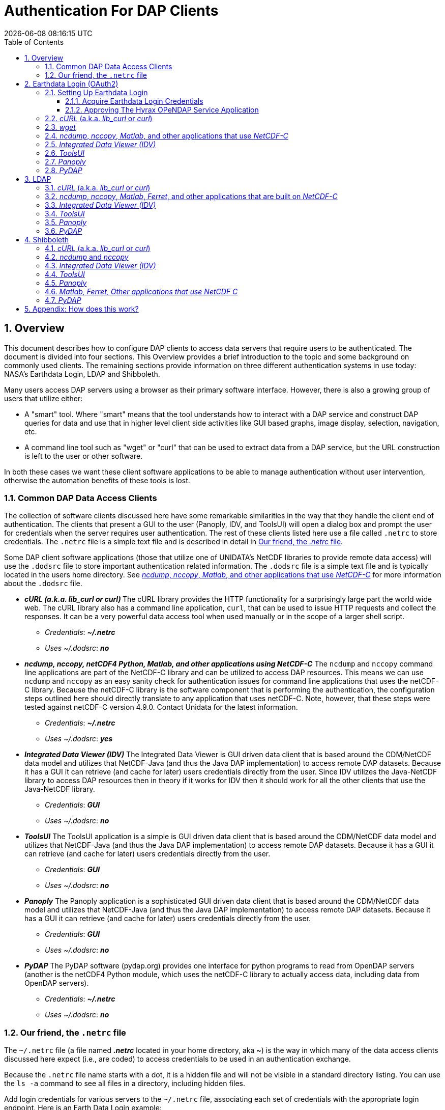 = Authentication For DAP Clients
{docdatetime}
:imagesdir: ../images
:source-highlighter: rouge
:toc: left
:toclevels: 3
:numbered:
:docinfo: shared

// #############################################################################
// #
// #
== Overview
This document describes how to configure DAP clients to access data servers
that require users to be authenticated. The document is divided into four
sections. This Overview provides a brief introduction to the topic and some
background on commonly used clients. The remaining sections provide information
on three different authentication systems in use today: NASA's Earthdata Login,
LDAP and Shibboleth.

Many users access DAP servers using a browser as their primary software
interface. However, there is also a growing group of users that utilize either:

* A "smart" tool. Where "smart" means that the tool understands how to interact
with a DAP service and construct DAP queries for data and use that in higher
level client side activities like GUI based graphs, image display, selection,
navigation, etc.
* A command line tool such as "wget" or "curl" that can be used to extract data
from a DAP service, but the URL construction is left to the user or other software.

In both these cases we want these client software applications to be able to
manage authentication without user intervention, otherwise the automation
benefits of these tools is lost.

////
All of these automated clients rely on HTTP BASIC authentication. One
significant facet of this is that the authentication server MUST return an HTTP
401 status to the client in order to trigger the client to resubmit the request
with credentials associated with the 401 endpoint. While the username and
password are sent to the server as "plain-text", if the connection to the server
is over TLS (HTTPS) then the authentication information is encrypted over the
wire.
////

=== Common DAP Data Access Clients
The collection of software clients discussed here have some remarkable
similarities in the way that they handle the client end of
authentication. The clients that present a GUI to the user (Panoply, IDV, and
ToolsUI) will open a dialog box and prompt the user for credentials when the
server requires user authentication. The rest of these clients listed here use
a file called `.netrc` to store credentials. The `.netrc` file is a simple text
file and is described in detail in <<netrc,Our friend, the _.netrc_ file>>.

Some DAP client software applications (those that utilize one of UNIDATA's
NetCDF libraries to provide remote data access) will use the `.dodsrc` file to
store important authentication related information. The `.dodsrc` file is a simple
text file and is typically located in the users home directory. See
<<dodsrc,_ncdump_, _nccopy_, _Matlab_, and other applications that use _NetCDF-C_>>
for more information about the `.dodsrc` file.

* _**cURL (a.k.a. lib_curl or curl) **_
The cURL library provides the HTTP functionality for a surprisingly large part
the world wide web. The cURL library also has a command line application, `curl`,
that can be used to issue HTTP requests and collect the responses. It can be a
very powerful data access tool when used manually or in the scope of a larger
shell script.
** _Credentials_: _**~/.netrc**_
** _Uses ~/.dodsrc_: _**no**_

* _**ncdump, nccopy, netCDF4 Python, Matlab, and other applications using NetCDF-C**_
The `ncdump` and `nccopy` command line applications are part of the NetCDF-C
library and can be utilized to access DAP resources. This means we can use
`ncdump` and `nccopy` as an easy sanity check for authentication issues for
command line applications that uses the netCDF-C library. Because the netCDF-C
library is the software component that is performing the authentication, the
configuration steps outlined here should directly translate to any application
that uses netCDF-C. Note, however, that these steps were tested against
netCDF-C version 4.9.0. Contact Unidata for the latest information.
** _Credentials_: _**~/.netrc**_
** _Uses ~/.dodsrc_: _**yes**_

* _**Integrated Data Viewer (IDV)**_
The Integrated Data Viewer is GUI driven data client that is based around the
CDM/NetCDF data model and utilizes that NetCDF-Java (and thus the Java DAP
implementation) to access remote DAP datasets. Because it has a GUI it can
retrieve (and cache for later) users credentials directly from the user.
Since IDV utilizes the Java-NetCDF library to access DAP resources then in
theory if it works for IDV then it should work for all the other clients that
use the Java-NetCDF library.
** _Credentials_: _**GUI**_
** _Uses ~/.dodsrc_: _**no**_

* _**ToolsUI**_
The ToolsUI application is a simple is GUI driven data client that is based
around the CDM/NetCDF data model and utilizes that NetCDF-Java (and thus the
Java DAP implementation) to access remote DAP datasets. Because it has a GUI
it can retrieve (and cache for later) users credentials directly from the user.
** _Credentials_: _**GUI**_
** _Uses ~/.dodsrc_: _**no**_

* _**Panoply**_
The Panoply application is a sophisticated GUI driven data client that is based
around the CDM/NetCDF data model and utilizes that NetCDF-Java (and thus the
Java DAP implementation) to access remote DAP datasets. Because it has a GUI it
can retrieve (and cache for later) users credentials directly from the user.
** _Credentials_: _**GUI**_
** _Uses ~/.dodsrc_: _**no**_

* _**PyDAP**_
The PyDAP software (pydap.org) provides one interface for python programs to
read from OpenDAP servers (another is the netCDF4 Python module, which uses
the netCDF-C library to actually access data, including data from OpenDAP
servers).
** _Credentials_: _**~/.netrc**_
** _Uses ~/.dodsrc_: _**no**_

[id=netrc]
=== Our friend, the `.netrc` file
The `~/.netrc` file (a file named _**.netrc**_ located in your home directory,
aka **~**) is the way in which many of the data access clients discussed
here expect (i.e., are coded) to access credentials to be used in an
authentication exchange.

Because the `.netrc` file name starts with a dot, it is a hidden file and
will not be visible in a standard directory listing. You can use the `ls -a`
command to see all files in a directory, including hidden files.

Add login credentials for various servers to the `~/.netrc` file, associating each
set of credentials with the appropriate login endpoint. Here is an Earth Data
Login example:

[source,apache]
----
machine urs.earthdata.nasa.gov
	login your_edl_uid
	password your_edl_password
----

And you can add more credentials and machines (aka single sign-on endpoints) as needed:
[source,apache]
----
machine urs.earthdata.nasa.gov
	login your_edl_uid
	password your_edl_password

machine sso.noaa.gov
	login your_noaa_uid
	password your_noaa_password
----

NOTE: It is crucial that the access permissions be set to allow reading and
writing only by the account owner. This can be done using the command:
`chmod 600 ~/.netrc`
If _group_ or _other_ are allowed any access to the `~/.netrc` file the data
access client software will ignore (possibly silently) the `~/.netrc`
file and authentication will fail.


// #############################################################################
// #############################################################################
// #############################################################################
// #
// #

== Earthdata Login (OAuth2)
Earthdata Login is a NASA implementation of an OAuth2 Single Sign-On service.
In order to access NASA held data you will need to:

1. Obtain (for free) your own set of https://urs.earthdata.nasa.gov/users/new[
Earthdata Login credentials].
2. _Approve_ the DAP server application that is serving the data you want, as
described in the following section.
3. Use this guide to configure your DAP client of choice (_curl_, browser,
etc.) to utilize these credentials.

=== Setting Up Earthdata Login

==== Acquire Earthdata Login Credentials
Registering with Earthdata Login (EDL) and getting a
user account is free. Point you browser at the
https://urs.earthdata.nasa.gov/users/new[Earthdata Login New User]
page and do the stuff that needs the doing.

==== Approving The Hyrax OPeNDAP Service Application

Regardless of which software client you decide to employ, before you can access
any new Earthdata Login authenticated server you must first add that sever to
the list of *Approved Applications* in your Earthdata Login profile.

To do this you will need the Earthdata Login Application name (aka UID) under
which the DAP server is registered with Earthdata Login and your Earthdata
Login credentials.

* With your browser, navigate to your
https://urs.earthdata.nasa.gov/profile[Earthdata Login profile page.]
* Click the *Applications* tab and select *Authorized Applications* from the
pull down menu.This will take you to the *Approved Applications* page.

image::EDL-Approved-Apps.png[Earthdata Login Approve Applications Page,640,480,pdfwidth=50%,scaledwidth=50%]

On the *Approved Applications* page:

* At the bottom of the page click the *Approve More Applications* button.
This will display the *Approve Applications* page.

image::EDL-Approve-Apps-Application-Search.png[Earthdata Login Approve Applications Page,  640,480,pdfwidth=50%,scaledwidth=50%]

In the search bar at the top of the page enter the name of the Hyrax OPeNDAP
service application, *_Hyrax in the cloud_* and then click the *Search* button,
this will bring you to the Earthdata Login Application Approval page:

image::EDL-Approve-Apps-Application-Authorize.png[Earthdata Login Application Approval Page, 640,480,pdfwidth=50%,scaledwidth=50%]

* Click the _Authorize_ button associated with the *Hyrax in the cloud_* service.
You will be returned to the *My Applications* page where you should now see your
new application on the list of _Approved Applications_.

NOTE: The application named *Hyrax in the cloud* used in this example is the
only OPeNDAP service application running in the NASA cloud. There are many other
applications deployed in NASA and to use any of them with your EDL user account
you will have to authorize each application service in a similar manner
to *_Hyrax in the cloud_*

=== _cURL_ (a.k.a. _lib_curl_ or _curl_)
You can use command line _curl_ to retrieve EDL authenticated resources
using the following technique.

Create a `~/.netrc` file as described in <<netrc,the .netrc section above>>

Edit the `~/.netrc` file and associated your EDL credentials with the EDL
service endpoint utilized by your target DAP server:

[source,apache]
----
machine urs.earthdata.nasa.gov
	login your_edl_uid
	password your_edl_password
----

If the configuration is correct you should now be able to retrieve a DDS object
in from the associated DAP service with the following _curl_ command:

[source,sh]
----
#!/bin/bash
touch cookie_file
curl -n -c cookie_file -b cookie_file -L --url https://opendap.earthdata.nasa.gov/hyrax/data/nc/fnoc1.nc.dds
----
What is happening here? :: In this request cURL is both authenticating and
maintaining a session with the remote server (this is accomplished by telling
cURL to load and save cookies from the same file, _cookie_file_ )

`-n` :: This tells _cURL_ to authenticate using the _~/.netrc_ file you
created/updated.

`-c cookie_file` :: This tells _cURL_ to stash cookies in the file _cookie_file_

`-b cookie_file` :: This tells _cURL_ to read cookies from the file _cookie_file_

`-L` :: This option (aka _--location_) tells _cURL_ to follow redirects, which is a
must for any Single Sign On (SSO) authentication flow, such as OAuth2.

NOTE: Do not use the  ``--location-trusted`` option. It will cause
_cURL_ to spread user credentials to servers other than to which they were
associated.

`--url https://opendap.earthdata.nasa.gov/...` :: The desired URL, protected by
the Earthdata Login authentication flow.

In order to retrieve multiple URLs without re-authenticating you can use
multiple instances of the _--url_ parameter:

[source,sh]
----
#!/bin/bash
curl -k -n -c cookie_file -b cookie_file -L \
    --url https://opendap.earthdata.nasa.gov/ \
    --url https://opendap.earthdata.nasa.gov/hyrax/data/nc/fnoc1.nc.dds \
    --url https://opendap.earthdata.nasa.gov/hyrax/data/nc/coads_climatology.nc.dds
----

Or, since _cURL_ is actually pretty smart about using cookies and such you can
also make multiple _curl_ requests with the same cookies, and it won't have to
reauthenticate with EDL once it's authenticated the first time:

[source,sh]
----
#!/bin/bash
curl -k -n -c cookie_file -b cookie_file -L --url https://opendap.earthdata.nasa.gov/hyrax/
curl -k -n -c cookie_file -b cookie_file -L --url https://opendap.earthdata.nasa.gov/hyrax/data/nc/fnoc1.nc.dds
curl -k -n -c cookie_file -b cookie_file -L --url https://opendap.earthdata.nasa.gov/hyrax/data/nc/coads_climatology.nc.dds
----

=== _wget_

The _wget_ documentation indicates that _wget_ will automatically locate and
utilize the _.netrc_ file that we created for _curl_.

Summary ::
* Create a `~/.netrc` file as described in <<netrc,the .netrc section above>>
* Edit the `~/.netrc` file and associate your EDL credentials with the
EDL service endpoint.

And happily it appears to work, as long as the `~/.netrc` file is in place.

Consider this _wget_ command:

[source,sh]
----
#!/bin/bash
wget  --load-cookies cookie_file --save-cookies cookie_file --keep-session-cookie https://opendap.earthdata.nasa.gov/hyrax/data/nc/fnoc1.nc.dds
----

What is happening here? :: In this request _wget_ is both authenticating and
maintaining a session with the remote server (the latter is accomplished by telling
wget to load and save cookies from the same file, _cookie_file_)

`--load-cookies cookie_file` :: Load cookies from the file "cookie_file"
`--save-cookies cookie_file` :: Save cookies to the file "cookie_file"
`--keep-session-cookie` :: Save session cookies.
`https://opendap.earthdata.nasa.gov/hyrax/data/nc/fnoc1.nc.dds` :: The URL to retrieve.

Here's the request:
[source,sh]
----
#!/bin/bash
touch cookie_file # Make sure the cookie file exists
wget --load-cookies cookie_file --save-cookies cookie_file --keep-session-cookie  https://opendap.earthdata.nasa.gov/hyrax/data/nc/fnoc1.nc.dds
----
Here's the output:
[source,sh]
----
--2014-11-14 11:22:18--  https://opendap.earthdata.nasa.gov/hyrax/data/nc/fnoc1.nc.dds
Connecting to opendap.earthdata.nasa.gov:443... connected.
WARNING: cannot verify opendap.earthdata.nasa.gov's certificate, issued by `/C=US/ST=RI/L=Narragansett/O=OPeNDAP Inc./OU=Engineering/CN=opendap.earthdata.nasa.gov/emailAddress=support@opendap.org':
  Self-signed certificate encountered.
HTTP request sent, awaiting response... 302 Found
Location: https://urs.earthdata.nasa.gov/oauth/authorize?app_type=401&client_id=04xHKVaNdYNzCBG6KB7-Ig&response_type=code&redirect_uri=https%3A%2F%2Fopendap.earthdata.nasa.gov%2Fopendap%2Flogin&state=aHR0cHM6Ly81NC4xNzIuOTcuNDcvb3BlbmRhcC9kYXRhL25jL2Zub2MxLm5jLmRkcw [following]
--2014-11-14 11:22:19--  https://urs.earthdata.nasa.gov/oauth/authorize?app_type=401&client_id=04xHKVaNdYNzCBG6KB7-Ig&response_type=code&redirect_uri=https%3A%2F%2Fopendap.earthdata.nasa.gov%2Fopendap%2Flogin&state=aHR0cHM6Ly81NC4xNzIuOTcuNDcvb3BlbmRhcC9kYXRhL25jL2Zub2MxLm5jLmRkcw
Resolving urs.earthdata.nasa.gov... 198.118.243.34, 2001:4d0:241a:4089::91
Connecting to urs.earthdata.nasa.gov|198.118.243.34|:443... connected.
WARNING: certificate common name `earthdata.nasa.gov' doesn't match requested host name `urs.earthdata.nasa.gov'.
HTTP request sent, awaiting response... 401 Unauthorized
Connecting to urs.earthdata.nasa.gov|198.118.243.34|:443... connected.
WARNING: certificate common name `earthdata.nasa.gov' doesn't match requested host name `urs.earthdata.nasa.gov'.
HTTP request sent, awaiting response... 302 Found
Location: https://opendap.earthdata.nasa.gov/hyrax/login?code=a590cfc189783e29a7b8ab3ce1e0357618cbab3f590e7268a26e7ad1f7cf899d&state=aHR0cHM6Ly81NC4xNzIuOTcuNDcvb3BlbmRhcC9kYXRhL25jL2Zub2MxLm5jLmRkcw [following]
--2014-11-14 11:22:20--  https://opendap.earthdata.nasa.gov/hyrax/login?code=a590cfc189783e29a7b8ab3ce1e0357618cbab3f590e7268a26e7ad1f7cf899d&state=aHR0cHM6Ly81NC4xNzIuOTcuNDcvb3BlbmRhcC9kYXRhL25jL2Zub2MxLm5jLmRkcw
Connecting to opendap.earthdata.nasa.gov:443... connected.
WARNING: cannot verify opendap.earthdata.nasa.gov's certificate, issued by `/C=US/ST=RI/L=Narragansett/O=OPeNDAP Inc./OU=Engineering/CN=opendap.earthdata.nasa.gov/emailAddress=support@opendap.org':
  Self-signed certificate encountered.
HTTP request sent, awaiting response... 302 Found
Location: https://opendap.earthdata.nasa.gov/hyrax/data/nc/fnoc1.nc.dds [following]
--2014-11-14 11:22:21--  https://opendap.earthdata.nasa.gov/hyrax/data/nc/fnoc1.nc.dds
Connecting to opendap.earthdata.nasa.gov:443... connected.
WARNING: cannot verify opendap.earthdata.nasa.gov's certificate, issued by `/C=US/ST=RI/L=Narragansett/O=OPeNDAP Inc./OU=Engineering/CN=opendap.earthdata.nasa.gov/emailAddress=support@opendap.org':
  Self-signed certificate encountered.
HTTP request sent, awaiting response... 200 OK
Length: unspecified [text/plain]
Saving to: `fnoc1.nc.dds'

    [ <=> ] 197         --.-K/s   in 0s

2014-11-14 11:22:22 (7.23 MB/s) - `fnoc1.nc.dds' saved [197]

[spooky:olfs/testsuite/urs] ndp% more fnoc1.nc.dds
Dataset {
    Int16 u[time_a = 16][lat = 17][lon = 21];
    Int16 v[time_a = 16][lat = 17][lon = 21];
    Float32 lat[lat = 17];
    Float32 lon[lon = 21];
    Float32 time[time = 16];
} fnoc1.nc;

----

It appears that _wget_ correctly followed the first redirect to
`urs.earthdata.nasa.gov`, where the EDL server responded with
"401 Unauthorized" (thanks to the app_type=401 query parameter in the
redirect URL provided by the _origin_ server). After getting the 401 _wget_
resubmits the request with the authentication credentials and the EDL server
accepts them and redirects _wget_ back to the _origin_ server to complete the
request.

[id=dodsrc]
=== _ncdump_, _nccopy_, _Matlab_, and other applications that use _NetCDF-C_
Applications built with one of UNIDATA's NetCDF libraries may require, in
addition to a _~/.netrc_ file, a _.dodsrc_ file to be present in the users home
directory in order for the application to successfully authenticate during
remote data access activities.
https://docs.unidata.ucar.edu/nug/current/dap2.html[You can learn more about
the _.dodsrc_ file at UNIDATA's NetCDF and DAP2 page.]

////
// There's different special file for DAP4
https://docs.unidata.ucar.edu/nug/current/dap4.html[The _~/.daprc_ file is the
UNIDATA's DAP4 version of the DAP2 _~/.dodsrc_ file.]
////

Summary ::
* Create a `~/.netrc` file as described in <<netrc,the .netrc section above>>
* Edit the `~/.netrc` file and associate your EDL credentials with the
EDL service endpoint.
* Next create (as needed) and then edit the file _~/.dodsrc_ so that it tells DAP
clients to use the _.netrc_ file for password information:

[source,apache]
----
HTTP.COOKIEJAR=/home/your_home_dir/cookie_file
HTTP.NETRC=/home/your_home_dir/.netrc
----

Here is a typical _.dodsrc_ file.

[source,apache]
----
# OPeNDAP client configuration file. See the OPeNDAP
# users guide for information.
USE_CACHE=0
# Cache and object size are given in megabytes (20 ==> 20Mb).
MAX_CACHE_SIZE=20
MAX_CACHED_OBJ=5
IGNORE_EXPIRES=0
CACHE_ROOT=/home/your_home_dir/.dods_cache/
DEFAULT_EXPIRES=1
ALWAYS_VALIDATE=1
# Request servers compress responses if possible?
# 1 (yes) or 0 (false).
DEFLATE=0
# Proxy configuration:
# PROXY_SERVER=<protocol>,<[username:password@]host[:port]>
# NO_PROXY_FOR=<protocol>,<host|domain>
# AIS_DATABASE=<file or="" url="">

# Earth Data Login and LDAP login information
HTTP.COOKIEJAR=/home/your_home_dir/cookie_file
HTTP.NETRC=/home/your_home_dir/.netrc
----

For other NeCDF-C built applications ::
__
Check the version of the netCDF C library that the application uses; once they
have updated to 4.3.3.1 or later, authentication configuration should be the
same as this `ncdump` example. That is, both EDL and LDAP-backed
HTTP/S-Basic authentication should work by reading credentials from the `.netrc`
file given that the `.dodsrc` file is set to point to them.
__

NOTE: This was tested with the `ncdump` and `nccopy` command line applications
that come bundled with the netcdf-c library. This content was developed using
NetCDF-4.9.0. Previous versions may not work.

NOTE: The online documentation for version
https://docs.unidata.ucar.edu/netcdf-c/4.8.1/index.html[netcdf-c-4.8.1] contains
instructions written by UNIDATA for
https://docs.unidata.ucar.edu/netcdf-c/4.8.1/md_auth.html[configuring authentication].
Oddly, the
https://docs.unidata.ucar.edu/netcdf-c/current/[online documentation most for
the current netcdf-c release, 4.9.2 at the time of this writing, no longer
contains an authentication/authorization discussion.]

=== _Integrated Data Viewer (IDV)_

We http://www.unidata.ucar.edu/downloads/idv/current/index.jsp[downloaded the
latest version of IDV] (5.0u2 on 11/19/14) and installed it on our local system.

For EDL testing we utilized our AWS test service, configured to require EDL
authentication for all access of Hyrax.

In IDV we attempted to choose a new dataset by starting with the "*Data*" menu:
*Data* > *Choose Data* > *From A Web Server*

In the resulting pane we entered the AWS test service URL for our friend
_coads_climatology.nc_:

https://opendap.earthdata.nasa.gov/hyrax/data/nc/coads_climatology.nc

When we committed the edit (aka hit Enter) IDV popped up a dialog box that
indicated that the _urs.earthdata.nasa.gov_ server wanted our credentials:

image::IDVAuthDialog.png[IDV EDL Authentication Dialog]

We entered them, clicked the save password check box, and clicked the _OK_
button. IDV was then able to access the requested resource. After the first
successful access other resources at the AWS server were also available, but
without an additional authentication challenge being presented to the user.


=== _ToolsUI_

We ftp://ftp.unidata.ucar.edu/pub/netcdf-java/v4.5/toolsUI-4.5.jar[downloaded the latest version of ToolsUI]
(4.5 on 11/19/14) and installed it on our local system. We launched ToolsUI using
the command line:

[source,bash]
----
java -Xmx1g -jar toolsUI-4.5.jar
----

_Summary: Authentication Successful_

For testing, we utilized our the NGAP Hyrax service, which requires EDL
authentication for all data access.

In ToolsUI we selected the _Viewer_ tab, and entered the URL for our friend
_coads_climatology.nc_:

https://opendap.earthdata.nasa.gov/hyrax/data/nc/coads_climatology.nc

When we committed the edit (aka hit Enter) ToolsUI popped up a dialog box that
indicated that the _urs.earthdata.nasa.gov_ server wanted our credentials.

image::ToolsUIAuthDialog.png[ToolsUI EDL Authentication Dialog]

We entered them and clicked the _OK_ button. ToolsUI was then able to access the
requested resource.


=== _Panoply_

We http://www.giss.nasa.gov/tools/panoply/download_mac.html[downloaded the latest version of Panoply]
(4.0.5 on 11/20/14) and installed it on our local system. We launched Panoply
(clicking its icon in our Applications folder)

_Summary: Authentication Successful_

For testing, we utilized our AWS test service, configured to require EDL
authentication for all access of Hyrax.

From the _File_ menu, we selected "Open Remote Dataset..." and in the pop dialog
we entered the URL for our friend _coads_climatology.nc_:

https://opendap.earthdata.nasa.gov/hyrax/data/nc/coads_climatology.nc

When we committed the edit (aka hit Enter) Panoply popped up a dialog box that
indicated that the _urs.earthdata.nasa.gov_ server wanted our credentials.

image::PanoplyAuthDialog.png[Panoply EDL Authentication Dialog]

We entered them, clicked the save password check box, and clicked the _OK_
button. Panoply was then able to access the requested resource.


=== _PyDAP_
PyDAP includes an extension mechanism so that it can interact with
different kinds of authentication systems. This system is very flexible: we
were able to use it to add support for both LDAP and EDL using HTTP/S Basic
authentication.

Summary ::
* Create a `~/.netrc` file as described in <<netrc,the .netrc section above>>
* Edit the `~/.netrc` file and associate your EDL credentials with the
EDL service endpoint.

Once the _.netrc_ file is configured, start python, and then acquire data from
remote DAP services.
Here's a python script that  will open a PyDAP virtual connection to an
authenticated server if your `~/.netrc` is in order for EDL:

[source,python]
----
# PyDAP uses the request() function and automagically discovers the
# users credentials in ~/.netrc

import pydap

dataset_url="https://opendap.earthdata.nasa.gov/hyrax/data/nc/fnoc1.nc"

pydap_dataset = pydap.client.open_url(dataset_url, protocol="dap4")
----



// #############################################################################
// #############################################################################
// #############################################################################
// LDAP
//
== https://en.wikipedia.org/wiki/Lightweight_Directory_Access_Protocol[LDAP]
The Lightweight Directory Access Protocol (LDAP) can do many things. One of
those things is to Single Sign On (SSO) authentication  service.

=== _cURL_ (a.k.a. _lib_curl_ or _curl_) ===

We were able to use command line _curl_ to retrieve LDAP authenticated resources
using the following technique.

Summary ::
* Create a `~/.netrc` file as described in <<netrc,the .netrc section above>>
* Edit the `~/.netrc` file and associate your credentials with the LDAP service
endpoint.

We could then access the top level directory of an LDAP authenticated
Hyrax server with the following _curl_ command:

[source,sh]
----
#!/bin/bash
curl -k -n -c cookie_file -b cookie_file  --url https://some.ldap.tester/opendap
----

What is happening here? :: In this request cURL is both authenticating and
maintaining a session with the remote server (this is accomplished by telling
cURL to load and save cookies from the same file, _cookie_file_ )


`-k` :: This tells _curl_ to accept self-signed certificates. This is ok for
working with trusted (as in your own) "test" services but should be removed
for working with production systems. Because: Security, Chain-Of-Trust, etc.
`-n` :: This tells _curl_ to use that _~/.netrc_ file we created.
`-c cookie_file` :: This tells _curl_ to stash cookies in the file _cookie_file_
`-b cookie_file` :: This tells _curl_ to read cookies from the file _cookie_file_
`--url https://130.56.244.153/opendap` :: The desired URL, protected LDAP
authentication.

NOTE: That the credentials are sent with every request so secure transport is a
must if user accounts are to be protected.

=== _ncdump_, _nccopy_, _Matlab_, _Ferret_, and other applications that are built on _NetCDF-C_
To configure `nccopy` and `ncdump` (and thus just about every client application
that uses netCDF C) for LDAP-back HTTP/S-Basic authentication, follow the same
exact procedure as outline above for EDL, except that in the _.netrc_ file, use
the OpenDAP server's machine name or IP number in place of the EDL
authentication site. Here's a summary, with an example:

Summary ::
* Create a `~/.netrc` file as described in <<netrc,the .netrc section above>>
* Edit the `~/.netrc` file and associate your credentials with the LDAP service
endpoint.
* Edit (create as needed) the _~/.dodsrc_ file so that it tells DAP clients to
use the _~/.netrc_ file for password information.
[source,apache]
----
HTTP.COOKIEJAR=/home/your_home_dir/cookie_file
HTTP.NETRC=/home/your_home_dir/.netrc
----

=== _Integrated Data Viewer (IDV)_ ===

For testing, we utilized an ANU/NCI puppet instance configured to require LDAP
authentication for all access of Hyrax.

In IDV we attempted to choose a new dataset by starting with the "Data" menu:
*Data* > *Choose Data* > *From A Web Server*

In the resulting pane we entered the LDAP test service URL for our friend
_coads_climatology.nc_:

https://130.56.244.153/hyrax/data/nc/coads_climatology.nc

When we committed the edit (aka hit Enter) IDV popped up a dialog box that
indicated that the _130.56.244.153_ server wanted our credentials:

image::IDV-LDAP.png[IDV LDAP Authentication Dialog]

WE entered them, clicked the save password check box, and clicked the _OK_
button. IDV was then able to access the requested resource.


=== _ToolsUI_ ===
_Summary: Authentication Successful_

For testing, WE utilized an ANU/NCI puppet instance configured to require LDAP
authentication for all access of Hyrax.

In ToolsUI selected the _Viewer_ tab, and entered the LDAP test service URL for
our friend _coads_climatology.nc_:

https://130.56.244.153/opendap/data/nc/coads_climatology.nc

When we committed the edit (aka hit Enter) ToolsUI popped up a dialog box that
indicated that the _urs.earthdata.nasa.gov_ server wanted our credentials.

image::ToolsUI-LDAP.png[ToolsUI LDAP Authentication Dialog]

We entered them and clicked the _OK_ button. ToolsUI was then able to access
the requested resource.

=== _Panoply_ ===
_Summary: Authentication Successful_

For testing, we utilized an ANU/NCI puppet instance configured to require LDAP
authentication for all access of Hyrax.

From the _File_ menu, we selected "Open Remote Dataset..." and in the pop dialog
we entered the URL for our friend _coads_climatology.nc_:

https://130.56.244.153/opendap/data/nc/coads_climatology.nc

When we committed the edit (aka hit Enter) Panoply popped up a dialog box that
indicated that the _urs.earthdata.nasa.gov_ server wanted our credentials.

image::Panoply-LDAP.png[Panoply LDAP Authentication Dialog]

We entered them, clicked the save password check box, and clicked the _OK_
button. Panoply was then able to access the requested resource.

=== _PyDAP_
PyDAP includes an extension mechanism so that it can interact with
different kinds of authentication systems. This system is very flexible: we
were able to use it to add support for both LDAP and EDL using HTTP/S Basic
authentication. The same scheme could be used to add support for Shibboleth,
although it would take additional development work (described in general below).

Summary ::
* Create a `~/.netrc` file as described in <<netrc,the .netrc section above>>
* Edit the `~/.netrc` file and associate your EDL credentials with the
EDL service endpoint.

Once the _.netrc_ file is configured, start python, and then acquire data from
remote DAP services.
Here's a python script that  will open a PyDAP virtual connection to an
authenticated server if your `~/.netrc` is in order for EDL:

[source,python]
----
# PyDAP uses the request() function and automagically discovers the
# users credentials in ~/.netrc

import pydap

dataset_url="https://opendap.earthdata.nasa.gov/hyrax/data/nc/fnoc1.nc"

pydap_dataset = pydap.client.open_url(dataset_url, protocol="dap4")
----


// #############################################################################
// #############################################################################
// #############################################################################
// Shibboleth
//

== Shibboleth ==

=== _cURL_ (a.k.a. _lib_curl_ or _curl_) ===

We was not able to use command line _curl_ to retrieve Shibboleth authentication
resources using the _.netrc_ technique described in the LDAP and EDL sections.

Analysis of the HTTP conversation between the idp.testshib.org  server and
_curl_ shows that curl correctly follows the series of 302 redirects issued to
it, first by the Apache service bound to the Hyrax server and then from the
idp.testshib.org server. In every request to the idp.testshib.org server the
_curl_ client correctly offers the credentials via the HTTP Authorization
header:

[source,apache]
----
0000: GET /idp/Authn/UserPassword HTTP/1.1
0026: Authorization: Basic bXlzZWxmOm15c2VsZg==
0051: User-Agent: curl/7.21.4 (universal-apple-darwin11.0) libcurl/7.2
0091: 1.4 OpenSSL/0.9.8z zlib/1.2.5
00b0: Host: idp.testshib.org
00c8: Accept: */*
00d5: Cookie: _idp_authn_lc_key=efbb6e2a9d893b47fb802ed575329ce69c101b
0115: 3ea8beb6744fab64fc406c358f; JSESSIONID=5A1731EDE00613B13803968CF
0155: AF06284
015e:
----

But the Shibboleth system doesn't respond to them. This may be a simple
configuration issue on the Shibboleth end, or it could be that the Shibboleth
protocol specifically forbids accepting credentials via HTTP Authorization
headers.

=== _ncdump_ and _nccopy_ ===

At the time of this writing the _ncdump_ application and the NetCDF library do
not support authentication using the Shibboleth ECP profile.

=== _Integrated Data Viewer (IDV)_ ===
_Summary: Failed To Authenticate_

For Shibboleth testing we utilized an AWS VM, configured to require Shibboleth
authentication for all access of Hyrax.

In IDV we attempted to choose a new dataset by starting with the "Data" menu:
Data > Choose Data > From A Web Server

In the resulting pane we entered the AWS VM service URL for our friend
_coads_climatology.nc_:

https://54.174.13.127/opendap/data/nc/coads_climatology.nc

When we committed the edit (aka hit Enter) IDV popped up a dialog box that
indicated that there was an error loading the data:

image::IDV-Shibboleth.png[IDV Shibboleth Authentication Failure Dialog]

=== _ToolsUI_ ===
_Summary: Failed To Authenticate_

For Shibboleth testing we utilized an AWS VM, configured to require Shibboleth
authentication for all access of Hyrax.

In ToolsUI selected the _Viewer_ tab, and entered the AWS test service URL
for our friend _coads_climatology.nc_:

https://54.174.13.127/opendap/data/nc/coads_climatology.nc

When we committed the edit (aka hit Enter) ToolsUI popped up a dialog box that
indicated that there was an error loading the data:

image::ToolsUI-Shibboleth.png[ToolsUI Shibboleth Authentication Failure]

=== _Panoply_ ===
_Summary: Failed To Authenticate_

For Shibboleth testing we utilized an AWS VM, configured to require Shibboleth
authentication for all access of Hyrax.

From the _File_ menu, we selected "Open Remote Dataset..." and in the pop dialog
we entered the URL for our friend _coads_climatology.nc_:

https://130.56.244.153/opendap/data/nc/coads_climatology.nc

When we committed the edit (aka hit Enter) Panoply popped up a dialog box that
indicated that there was an error loading the data:

image::Panoply-Shibboleth.png[Panoply Shibboleth Authentication Failure]

=== _Matlab, Ferret, Other applications that use NetCDF C_ ===
This is certain to not work until the netCDF C library is modified to explicitly
support it.

=== _PyDAP_
This will require a new patch function, similar to _install_basic_client()_ be
written. It will be a bit more complex because of the increased complexity of
Shibboleth, but the operation for end-users will likely be the same.


// #############################################################################
// #############################################################################
// #############################################################################
// #############################################################################
// #############################################################################
// #############################################################################
// #############################################################################
// #############################################################################
// #############################################################################
// #############################################################################


== Appendix: How does this work?


